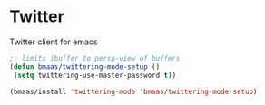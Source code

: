 * Twitter
  :PROPERTIES:
  :CUSTOM_ID: twitter-css
  :END:

Twitter client for emacs

#+begin_src emacs-lisp :tangle yes
;; limits ibuffer to persp-view of buffers
(defun bmaas/twittering-mode-setup ()
 (setq twittering-use-master-password t))

(bmaas/install 'twittering-mode 'bmaas/twittering-mode-setup)
#+end_src
